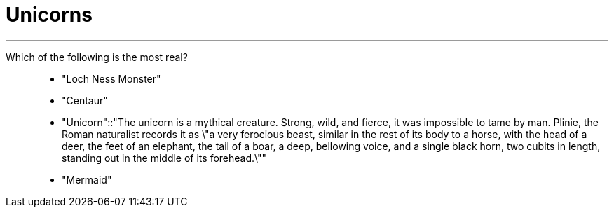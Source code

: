 = Unicorns

[qanda]
___
Which of the following is the most real?::
- "Loch Ness Monster"
- "Centaur"
- "Unicorn"::"The unicorn is a mythical creature. Strong, wild, and fierce, it was impossible to tame by man. Plinie, the Roman naturalist records it as \"a very ferocious beast, similar in the rest of its body to a horse, with the head of a deer, the feet of an elephant, the tail of a boar, a deep, bellowing voice, and a single black horn, two cubits in length, standing out in the middle of its forehead.\""
- "Mermaid"
